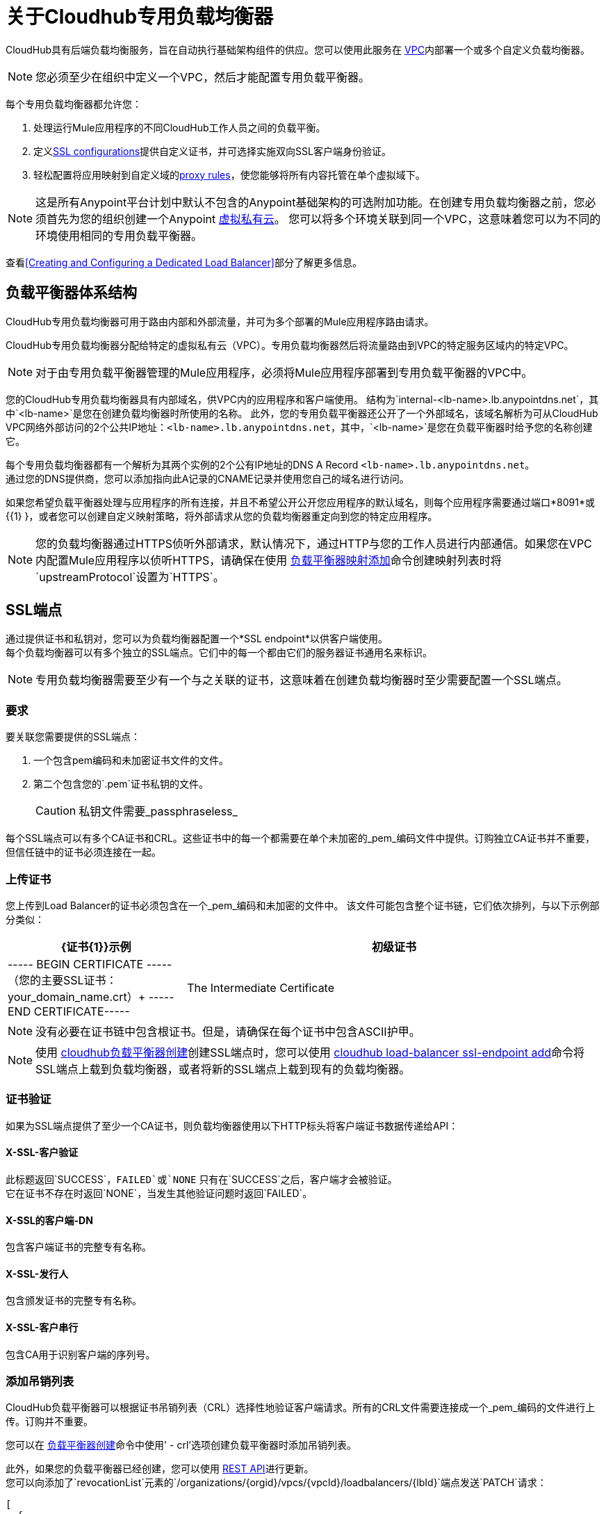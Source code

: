 = 关于Cloudhub专用负载均衡器
:keywords: cloudhub, runtime manager, arm, load balancing, vanity url, ssl, two way tls,

CloudHub具有后端负载均衡服务，旨在自动执行基础架构组件的供应。您可以使用此服务在 link:/runtime-manager/virtual-private-cloud[VPC]内部署一个或多个自定义负载均衡器。

[NOTE]
您必须至少在组织中定义一个VPC，然后才能配置专用负载平衡器。

每个专用负载均衡器都允许您：

. 处理运行Mule应用程序的不同CloudHub工作人员之间的负载平衡。
. 定义<<SSL Endpoints,SSL configurations>>提供自定义证书，并可选择实施双向SSL客户端身份验证。
. 轻松配置将应用映射到自定义域的<<Mapping Rules,proxy rules>>，使您能够将所有内容托管在单个虚拟域下。

[NOTE]
--
这是所有Anypoint平台计划中默认不包含的Anypoint基础架构的可选附加功能。在创建专用负载均衡器之前，您必须首先为您的组织创建一个Anypoint link:/runtime-manager/virtual-private-cloud[虚拟私有云]。
您可以将多个环境关联到同一个VPC，这意味着您可以为不同的环境使用相同的专用负载平衡器。
--

查看<<Creating and Configuring a Dedicated Load Balancer>>部分了解更多信息。


== 负载平衡器体系结构

CloudHub专用负载均衡器可用于路由内部和外部流量，并可为多个部署的Mule应用程序路由请求。

CloudHub专用负载均衡器分配给特定的虚拟私有云（VPC）。专用负载均衡器然后将流量路由到VPC的特定服务区域内的特定VPC。

[NOTE]
对于由专用负载平衡器管理的Mule应用程序，必须将Mule应用程序部署到专用负载平衡器的VPC中。


您的CloudHub专用负载均衡器具有内部域名，供VPC内的应用程序和客户端使用。
结构为`internal-<lb-name>.lb.anypointdns.net`，其中`<lb-name>`是您在创建负载均衡器时所使用的名称。
此外，您的专用负载平衡器还公开了一个外部域名，该域名解析为可从CloudHub VPC网络外部访问的2个公共IP地址：`<lb-name>.lb.anypointdns.net`，其中，`<lb-name>`是您在负载平衡器时给予您的名称创建它。

每个专用负载均衡器都有一个解析为其两个实例的2个公有IP地址的DNS A Record `<lb-name>.lb.anypointdns.net`。 +
通过您的DNS提供商，您可以添加指向此A记录的CNAME记录并使用您自己的域名进行访问。

如果您希望负载平衡器处理与应用程序的所有连接，并且不希望公开公开您应用程序的默认域名，则每个应用程序需要通过端口*8091*或{{1} }，或者您可以创建自定义映射策略，将外部请求从您的负载均衡器重定向到您的特定应用程序。

[NOTE]
--
您的负载均衡器通过HTTPS侦听外部请求，默认情况下，通过HTTP与您的工作人员进行内部通信。如果您在VPC内配置Mule应用程序以侦听HTTPS，请确保在使用 link:/runtime-manager/anypoint-platform-cli#cloudhub-load-balancer-mappings-add[负载平衡器映射添加]命令创建映射列表时将`upstreamProtocol`设置为`HTTPS`。
--

==  SSL端点

通过提供证书和私钥对，您可以为负载均衡器配置一个*SSL endpoint*以供客户端使用。 +
每个负载均衡器可以有多个独立的SSL端点。它们中的每一个都由它们的服务器证书通用名来标识。

[NOTE]
专用负载均衡器需要至少有一个与之关联的证书，这意味着在创建负载均衡器时至少需要配置一个SSL端点。

=== 要求

要关联您需要提供的SSL端点：

. 一个包含pem编码和未加密证书文件的文件。
. 第二个包含您的`.pem`证书私钥的文件。
+
[CAUTION]
私钥文件需要_passphraseless_

每个SSL端点可以有多个CA证书和CRL。这些证书中的每一个都需要在单个未加密的_pem_编码文件中提供。订购独立CA证书并不重要，但信任链中的证书必须连接在一起。

=== 上传证书

您上传到Load Balancer的证书必须包含在一个_pem_编码和未加密的文件中。
该文件可能包含整个证书链，它们依次排列，与以下示例部分类似：

[%header,cols="30a,70a"]
|===
|  {证书{1}}示例
| 初级证书 |  ----- BEGIN CERTIFICATE ----- +
（您的主要SSL证书：your_domain_name.crt）+
-----END CERTIFICATE-----
| The Intermediate Certificate | -----BEGIN CERTIFICATE----- +
(Your Intermediate certificate: DigiCertCA.crt) +
-----END CERTIFICATE-----
|===

[NOTE]
--
没有必要在证书链中包含根证书。但是，请确保在每个证书中包含ASCII护甲。
--

[NOTE]
使用 link:/runtime-manager/anypoint-platform-cli#cloudhub-load-balancer-create[cloudhub负载平衡器创建]创建SSL端点时，您可以使用 link:/runtime-manager/anypoint-platform-cli#cloudhub-load-balancer-ssl-endpoint-add[cloudhub load-balancer ssl-endpoint add]命令将SSL端点上载到负载均衡器，或者将新的SSL端点上载到现有的负载均衡器。

=== 证书验证

如果为SSL端点提供了至少一个CA证书，则负载均衡器使用以下HTTP标头将客户端证书数据传递给API：

====  X-​​SSL-客户验证

此标题返回`SUCCESS`，`FAILED`或`NONE`
只有在`SUCCESS`之后，客户端才会被验证。 +
它在证书不存在时返回`NONE`，当发生其他验证问题时返回`FAILED`。

====  X-​​SSL的客户端-DN

包含客户端证书的完整专有名称。

====  X-​​SSL-发行人

包含颁发证书的完整专有名称。

====  X-​​SSL-客户串行

包含CA用于识别客户端的序列号。

=== 添加吊销列表

CloudHub负载平衡器可以根据证书吊销列表（CRL）选择性地验证客户端请求。所有的CRL文件需要连接成一个_pem_编码的文件进行上传。订购并不重要。

您可以在 link:/runtime-manager/anypoint-platform-cli#cloudhub-load-balancer-create[负载平衡器创建]命令中使用' -  crl'选项创建负载平衡器时添加吊销列表。

此外，如果您的负载平衡器已经创建，您可以使用 link:https://anypoint.mulesoft.com/apiplatform/anypoint-platform/#/portals/organizations/68ef9520-24e9-4cf2-b2f5-620025690913/apis/8617/versions/85955[REST API]进行更新。 +
您可以向添加了`revocationList`元素的`/organizations/{orgid}/vpcs/{vpcId}/loadbalancers/{lbId}`端点发送`PATCH`请求：

[source,json,linenums]
----
[
  {
    "op": "replace",
    "path": "/sslEndpoints/0/revocationList",
    "value": "-----BEGIN X509 CRL-----\nMIIBTTCBtwIBATANBgkqhkiG9w0BAQUFADBXMQswCQYDVQQGEwJBVTETMBEGA1UE\nCBMKU29tZS1TdGF0ZTEhMB8GA1UEChMYSW50ZXJuZXQgV2lkZ2l0cyBQdHkgTHRk\nMRAwDgYDVQQDEwdvcmcuY29tFw0xNjAzMTUwOTI2MThaFw0xODAzMTUwOTI2MTha\nMBwwGgIJAIBvvO4dJHjhFw0xNjAzMTUwODUwMTZaoA4wDDAKBgNVHRQEAwIBBjAN\nBgkqhkiG9w0BAQUFAAOBgQCCAbGXW+Hnzmd1bXqWsFXfogOsJScoxkJOhhmjui3I\nhTUyO5plGHUBLjBnDkypM+iLfn0W4wPcNj7FZdz4Hu/WLntxwrTtR5YOcfIhEGcq\nwvJq/1+WKUPC6eqGwx0iKOOBIWsaf5CNOOUQMo6RaeTeu8Uba2EGFk1Vu/SoZYAK\nsw==\n-----END X509 CRL-----\n"
  }
]
----

[NOTE]
--
建议使用CloudHub REST API以编程方式更新撤销列表。 +
为了从CLI获取必要的vpcId和loadbalancerId，可以分别使用 link:/runtime-manager/anypoint-platform-cli#cloudhub-vpc-describe-json[vpc JSON描述]和 link:/runtime-manager/anypoint-platform-cli#cloudhub-load-balancer-describe-json[负载平衡器JSON描述]命令。
--

您可以向您的负载平衡器的端点发送PATCH请求以更新任何其他属性。


=== 证书密码

下面是一个推荐的密码套件列表，其中您的SSL端点的兼容性和安全性之间具有良好的平衡
除了支持Internet Explorer 8的RC4-SHA之外，它们都提供前向保密。

----
ECDHE-RSA-AES256-GCM-SHA384
ECDHE-RSA-AES128-GCM-SHA256
DHE-RSA-AES256-GCM-SHA384
DHE-RSA-AES128-GCM-SHA256
ECDHE-RSA-AES256-SHA384
ECDHE-RSA-AES128-SHA256
ECDHE-RSA-AES256-SHA
ECDHE-RSA-AES128-SHA
DHE-RSA-AES256-SHA256
DHE-RSA-AES128-SHA256
DHE-RSA-AES256-SHA
DHE-RSA-AES128-SHA
AES256-GCM-SHA384
AES128-GCM-SHA256
AES256-SHA256
AES128-SHA256
AES256-SHA
AES128-SHA
----

ClourHub的专用负载均衡器支持TLSv1.1和TLSv1.2。另外，您可以配置TLS v1.0，但请记住，由于其严重的漏洞，此类协议不再被PCi合规伙伴接受。


== 映射规则

负载平衡器配置由*Mapping Rules*列表定义，该列表描述了如何将输入URL转换为对不同CloudHub应用程序的调用。 +
映射规则是负载均衡器的SSL端点的属性。 +
当您创建映射规则时，您需要指定一个证书CN。省略`[certificateName]`参数会将映射添加到默认端点。

当创建一个简单的匹配规则时，一个输入地址与定义的输出字面上相匹配：一个应用程序的端点。 +
您也可以使用*Pattern*将类似变量的输入文本与端点进行匹配，而不是使用文字匹配。

通过使用代理规则，您可以将域或子域映射到在CloudHub中运行的其中一个Mule应用程序

=== 在映射规则中使用模式

模式是一个字符串，它定义了用于匹配输入文本的模板。无论放入大括号（`{   }`）如何被视为变量。
这些变量只能包含字母（a-z），不能包含任何其他字符，如数字，斜杠等。变量值可以包含以下字符'a-z0-1。＆？-_'，但不包含斜杠。

假设您已经从`example.com`到`<lb-name>.lb.anypointdns.net`设置了DNS CNAME记录。然后，您可以将`app.example.com`映射到不同的已部署CloudHub Mule应用程序名称。

例如，您可以从字面上绑定两个主机名进行重定向：

[source,Example,linenums]
----
‘app.example.com’ ->  application: `app` URI: `/example’
----

或者你可以定义一个模式来保存输入值：

[source,Example,linenums]
----
‘example.com/{mypattern}’ -> application: `app-{mypattern}` URI: /data
----

上述示例确保'example.com/bookings'和'example.com/sales'分别与`app-bookings/data`和`app-sales/data`匹配，因为变量`mypattern`拥有这些值。 +

对于input =“bookings.example.com”，可通过分配`_mypattern_=”bookings” and for input=` sales.example.com `, the pattern is resolved to assign ` _ mypattern _ =“sales”来解决该模式。

根据您的设计，您可以选择利用模式或简单文字映射来将内部重定向用于端点。

[CAUTION]
当前应用程序URI中的模式不受支持。

=== 创建映射规则

映射规则是一组定义*Input URL*的字段，以及一组描述*Output URL*的字段。

*  _input URL_使用可由用户指定的URI参数进行描述：
.  *URI*  - 描述输入URI的字符串或模式。
+
[NOTE]
--
输入URL位于主负载均衡器的域之后（对于相同的负载均衡器，此值应保持不变）
--
+
*  _Output URL_由两个字段指定。
.  *appName*  - 输出将请求转发到的应用程序名称。
.  *appURI*  - 传递给已解析应用程序的URI字符串。

输入和输出URL都可以使用模式或字符串来定义。

映射规则是负载平衡器SSL端点的属性，由证书名称标识。 +
当您创建映射规则时，您需要指定一个证书CN。省略`[certificateName]`参数会将映射添加到默认端点。

如果您的SSL端点设置了 link:https://en.wikipedia.org/wiki/Wildcard_certificate[通配符证书]，并且您希望在映射规则中使用子域部分，则可以使用预定义的`{subdomain}`变量。

首先定义的规则相对于之后定义的其他规则具有高优先级。这意味着将应用第一个匹配的规则。 +
您可以分别使用 link:/runtime-manager/anypoint-platform-cli#cloudhub-load-balancer-mappings-add[映射添加]， link:/runtime-manager/anypoint-platform-cli#cloudhub-load-balancer-mappings-describe[映射描述]和 link:/runtime-manager/anypoint-platform-cli#cloudhub-load-balancer-mappings-remove[映射删除]命令创建，查看和删除现有规则。

=== 映射规则示例

对于这些示例，假设您已经配置了DNS CNAME记录以将`example.com`路由到`lb-name.lb.anypointdns.net`。

下表包含一些映射规则示例：

[NOTE]
假定外部负载均衡器域名取决于您为其指定的唯一名称，则假定这些示例中的负载均衡器为`lb-demo`。

[CAUTION]
--
默认情况下，您的负载均衡器通过HTTPS侦听外部请求，并通过HTTP与您的工作人员进行内部通信。如果您在VPC内配置Mule应用程序以侦听HTTPS，请确保在使用 link:/runtime-manager/anypoint-platform-cli#cloudhub-load-balancer-mappings-add[负载平衡器映射添加]命令创建映射列表时将`upstreamProtocol`设置为`HTTPS`。
--

==== 网址映射

您可以将应用名称作为输入URI传递，并将其直接映射到CloudHub中的应用名称：

[%header,cols="10a,20a,20a,10a"]
|===
|规则＃ |输入URL 2 + ^ | 输出URL
|    |     *URI*    |        *appName*    |    *appURI*
|  {0 {1}} / {应用} /     |  {应用}              |  /
|===

此规则将`lb-demo.lb.anypointdns.net/{app}`映射到`{app}.cloudhub.io`。 +
{app}是您选择通过的应用程序名称的模式。


==== 主机映射

如果您有通配符证书（如`*.example.com`），则可以使用'subdomain'变量映射任何子域：

[%header,cols="10a,20a,20a,10a"]
|===
|规则＃ |输入URL 2 + ^ | 输出URL
|    |   *URI*    |        *appName*     |   *appURI*
|  {0 {1}} /         |  {子域}    |  /
|===
此规则自动将任何传递给example.com子域的请求映射到相应的appName。例如：

* 传递`api.example.com`将重定向到`api.cloudhub.io` +
* 传递`application.example.com`映射到`application.cloudhub.io`。

这同样适用于您的SSL端点的 link:https://en.wikipedia.org/wiki/Subject_Alternative_Name[使用替代名称]（SAN）。 +
如果您为证书的通用名称配置了不同的SAN，则可以使用“子域名”变量将域名的子域部分映射到您的应用程序。然而，为了这个工作，你的应用程序需要与你的域名的公共部分具有相同的名称。

例如，具有：

* 两个已部署的应用程序：
**  dev的应用内
**  QA-应用
* 以及一个带有主题备选名称的SSL端点：
**  dev.example.com
**  qa.example.com
* 映射规则：
+
[%header,cols="10a,20a,20a,10a"]
|===
|规则＃ |输入URL 2 + ^ | 输出URL
|    |   *URI*    |        *appName*     |   *appURI*
|  {0 {1}} /         |  {子域} -app    |  /
|===

然后，这个规则会将您域名的子域部分映射到应用程序名称：

* 将`dev.example.com`重定向到`dev-app.cloudhub.io`。
* 将`qa.example.com`重定向到`qa-app.cloudhub.io`。


====  1：1映射

如果您只有一个应用程序，则可以映射文字应用程序名称。

[%header,cols="10a,20a,20a,10a"]
|===
|规则＃ |输入URL 2 + ^ | 输出URL
|    |   *URI*   |    *appName*  |    *appURI*
|  {0 {1}} /        |    对myApp     |  /
|===
这会将您的默认负载平衡器`lb-demo.lb.anypointdns.net`直接映射到Cloudhub `myApp.cloudhub.io`中的应用。

=== 索引规则的优先级

创建_mapping规则_时，您需要为其指定一个索引来定义规则的优先顺序。 +
首先在索引`0`中定义的规则相对于其后定义的其他规则具有更高的优先级。分配的索引越高，映射规则的优先级越低。

每个规则都必须定义一个优先级。强烈建议在创建它们时注意每个规则的顺序，并且多条规则可能会相互覆盖。

==== 订购和优先规则

您可以通过指定索引值，在Anypoint-CLI中使用 link:https://docs.mulesoft.com/runtime-manager/anypoint-platform-cli#cloudhub-load-balancer-mappings-add[cloudhub负载平衡器映射添加]命令创建映射规则时设置映射规则的顺序。

使用API​​创建规则时，您无法指定优先级顺序，但可以稍后向负载平衡器端点`anypoint.mulesoft.com/cloudhub/api/organizations/{orgid}/loadbalancers/{loadbalancerId}`发送`PATCH`请求，并使用顺序索引将您的规则表达式更新为根据上面解释的顺序逻辑匹配您的需求。

[NOTE]
--
负载均衡器ID在您创建时提供给您。 +
您还可以对您的端点/组织/ {orgid}} /负载平衡器执行`GET`请求以获取该ID。
--

== 白名单

为了将IP地址列入白名单到您的负载均衡器，您需要使用 link:/runtime-manager/anypoint-platform-cli#cloudhub-load-balancer-whitelist-add[负载平衡器白名单添加]命令以CIDR表示法传递这些IP地址。

白名单适用于负载平衡器级别的入站连接，而不适用于CN证书级别。确保你只传递IP地址。

== 创建和配置专用负载均衡器

[TIP]
为了能够创建和配置负载平衡器，您的配置文件需要是负载平衡器所关联组织的管理员。

有三种为VPC创建和配置专用负载均衡器的方法：

. 使用*Anypoint Platform Command Line Interface*中的 link:/runtime-manager/anypoint-platform-cli#cloudhub-load-balancer-create[cloudhub负载平衡器创建]命令
. 通过端点`anypoint.mulesoft.com/cloudhub/api/organizations/{orgid}/loadbalancers`和`anypoint.mulesoft.com/cloudhub/api/organizations/{orgid}/vpcs`使用 link:/runtime-manager/runtime-manager-api[Cloudhub API]。
. 使用*Anypoint Platform UI*中的{{0}

[NOTE]
--
`loadbalancers`和`vpcs`端点的完整说明可用于访问您的 link:https://anypoint.mulesoft.com/apiplatform/anypoint-platform/#/portals[API门户]。 +
在上面的链接中，搜索"CloudHub" API的其他Mule API并输入其最新版本。
--
